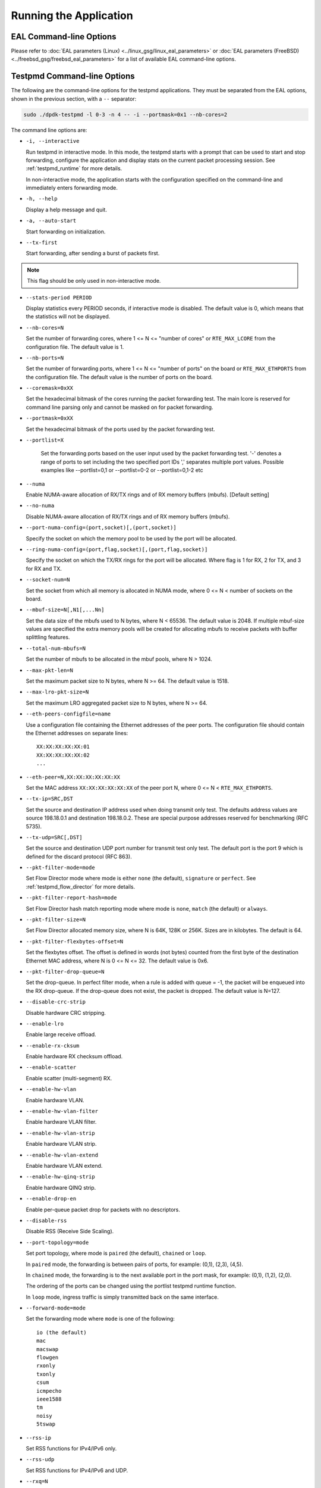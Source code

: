 ..  SPDX-License-Identifier: BSD-3-Clause
    Copyright(c) 2010-2014 Intel Corporation.

Running the Application
=======================

EAL Command-line Options
------------------------

Please refer to :doc:`EAL parameters (Linux) <../linux_gsg/linux_eal_parameters>`
or :doc:`EAL parameters (FreeBSD) <../freebsd_gsg/freebsd_eal_parameters>` for
a list of available EAL command-line options.


Testpmd Command-line Options
----------------------------

The following are the command-line options for the testpmd applications.
They must be separated from the EAL options, shown in the previous section, with a ``--`` separator:

.. code-block:: console

    sudo ./dpdk-testpmd -l 0-3 -n 4 -- -i --portmask=0x1 --nb-cores=2

The command line options are:

*   ``-i, --interactive``

    Run testpmd in interactive mode.
    In this mode, the testpmd starts with a prompt that can be used to start and stop forwarding,
    configure the application and display stats on the current packet processing session.
    See :ref:`testpmd_runtime` for more details.

    In non-interactive mode,
    the application starts with the configuration specified on the command-line and
    immediately enters forwarding mode.

*   ``-h, --help``

    Display a help message and quit.

*   ``-a, --auto-start``

    Start forwarding on initialization.

*   ``--tx-first``

    Start forwarding, after sending a burst of packets first.

.. Note::

   This flag should be only used in non-interactive mode.

*   ``--stats-period PERIOD``

    Display statistics every PERIOD seconds, if interactive mode is disabled.
    The default value is 0, which means that the statistics will not be displayed.

*   ``--nb-cores=N``

    Set the number of forwarding cores,
    where 1 <= N <= "number of cores" or ``RTE_MAX_LCORE`` from the configuration file.
    The default value is 1.

*   ``--nb-ports=N``

    Set the number of forwarding ports,
    where 1 <= N <= "number of ports" on the board or ``RTE_MAX_ETHPORTS`` from the configuration file.
    The default value is the number of ports on the board.

*   ``--coremask=0xXX``

    Set the hexadecimal bitmask of the cores running the packet forwarding test.
    The main lcore is reserved for command line parsing only and cannot be masked on for packet forwarding.

*   ``--portmask=0xXX``

    Set the hexadecimal bitmask of the ports used by the packet forwarding test.

*   ``--portlist=X``

      Set the forwarding ports based on the user input used by the packet forwarding test.
      '-' denotes a range of ports to set including the two specified port IDs
      ',' separates multiple port values.
      Possible examples like --portlist=0,1 or --portlist=0-2 or --portlist=0,1-2 etc

*   ``--numa``

    Enable NUMA-aware allocation of RX/TX rings and of RX memory buffers
    (mbufs). [Default setting]

*   ``--no-numa``

    Disable NUMA-aware allocation of RX/TX rings and of RX memory buffers (mbufs).

*   ``--port-numa-config=(port,socket)[,(port,socket)]``

    Specify the socket on which the memory pool to be used by the port will be allocated.

*   ``--ring-numa-config=(port,flag,socket)[,(port,flag,socket)]``

    Specify the socket on which the TX/RX rings for the port will be allocated.
    Where flag is 1 for RX, 2 for TX, and 3 for RX and TX.

*   ``--socket-num=N``

    Set the socket from which all memory is allocated in NUMA mode,
    where 0 <= N < number of sockets on the board.

*   ``--mbuf-size=N[,N1[,...Nn]``

    Set the data size of the mbufs used to N bytes, where N < 65536.
    The default value is 2048. If multiple mbuf-size values are specified the
    extra memory pools will be created for allocating mbufs to receive packets
    with buffer splittling features.

*   ``--total-num-mbufs=N``

    Set the number of mbufs to be allocated in the mbuf pools, where N > 1024.

*   ``--max-pkt-len=N``

    Set the maximum packet size to N bytes, where N >= 64. The default value is 1518.

*   ``--max-lro-pkt-size=N``

    Set the maximum LRO aggregated packet size to N bytes, where N >= 64.

*   ``--eth-peers-configfile=name``

    Use a configuration file containing the Ethernet addresses of the peer ports.
    The configuration file should contain the Ethernet addresses on separate lines::

       XX:XX:XX:XX:XX:01
       XX:XX:XX:XX:XX:02
       ...

*   ``--eth-peer=N,XX:XX:XX:XX:XX:XX``

    Set the MAC address ``XX:XX:XX:XX:XX:XX`` of the peer port N,
    where 0 <= N < ``RTE_MAX_ETHPORTS``.

*   ``--tx-ip=SRC,DST``

    Set the source and destination IP address used when doing transmit only test.
    The defaults address values are source 198.18.0.1 and
    destination 198.18.0.2. These are special purpose addresses
    reserved for benchmarking (RFC 5735).

*   ``--tx-udp=SRC[,DST]``

    Set the source and destination UDP port number for transmit test only test.
    The default port is the port 9 which is defined for the discard protocol
    (RFC 863).

*   ``--pkt-filter-mode=mode``

    Set Flow Director mode where mode is either ``none`` (the default), ``signature`` or ``perfect``.
    See :ref:`testpmd_flow_director` for more details.

*   ``--pkt-filter-report-hash=mode``

    Set Flow Director hash match reporting mode where mode is ``none``, ``match`` (the default) or ``always``.

*   ``--pkt-filter-size=N``

    Set Flow Director allocated memory size, where N is 64K, 128K or 256K.
    Sizes are in kilobytes. The default is 64.

*   ``--pkt-filter-flexbytes-offset=N``

    Set the flexbytes offset.
    The offset is defined in words (not bytes) counted from the first byte of the destination Ethernet MAC address,
    where N is 0 <= N <= 32.
    The default value is 0x6.

*   ``--pkt-filter-drop-queue=N``

    Set the drop-queue.
    In perfect filter mode, when a rule is added with queue = -1, the packet will be enqueued into the RX drop-queue.
    If the drop-queue does not exist, the packet is dropped. The default value is N=127.

*   ``--disable-crc-strip``

    Disable hardware CRC stripping.

*   ``--enable-lro``

    Enable large receive offload.

*   ``--enable-rx-cksum``

    Enable hardware RX checksum offload.

*   ``--enable-scatter``

    Enable scatter (multi-segment) RX.

*   ``--enable-hw-vlan``

    Enable hardware VLAN.

*   ``--enable-hw-vlan-filter``

    Enable hardware VLAN filter.

*   ``--enable-hw-vlan-strip``

    Enable hardware VLAN strip.

*   ``--enable-hw-vlan-extend``

    Enable hardware VLAN extend.

*   ``--enable-hw-qinq-strip``

    Enable hardware QINQ strip.

*   ``--enable-drop-en``

    Enable per-queue packet drop for packets with no descriptors.

*   ``--disable-rss``

    Disable RSS (Receive Side Scaling).

*   ``--port-topology=mode``

    Set port topology, where mode is ``paired`` (the default), ``chained`` or ``loop``.

    In ``paired`` mode, the forwarding is between pairs of ports, for example: (0,1), (2,3), (4,5).

    In ``chained`` mode, the forwarding is to the next available port in the port mask, for example: (0,1), (1,2), (2,0).

    The ordering of the ports can be changed using the portlist testpmd runtime function.

    In ``loop`` mode, ingress traffic is simply transmitted back on the same interface.

*   ``--forward-mode=mode``

    Set the forwarding mode where ``mode`` is one of the following::

       io (the default)
       mac
       macswap
       flowgen
       rxonly
       txonly
       csum
       icmpecho
       ieee1588
       tm
       noisy
       5tswap

*   ``--rss-ip``

    Set RSS functions for IPv4/IPv6 only.

*   ``--rss-udp``

    Set RSS functions for IPv4/IPv6 and UDP.

*   ``--rxq=N``

    Set the number of RX queues per port to N, where 1 <= N <= 65535.
    The default value is 1.

*   ``--rxd=N``

    Set the number of descriptors in the RX rings to N, where N > 0.
    The default value is 128.

*   ``--txq=N``

    Set the number of TX queues per port to N, where 1 <= N <= 65535.
    The default value is 1.

*   ``--txd=N``

    Set the number of descriptors in the TX rings to N, where N > 0.
    The default value is 512.

*   ``--hairpinq=N``

    Set the number of hairpin queues per port to N, where 1 <= N <= 65535.
    The default value is 0. The number of hairpin queues are added to the
    number of TX queues and to the number of RX queues. then the first
    RX hairpin is binded to the first TX hairpin, the second RX hairpin is
    binded to the second TX hairpin and so on. The index of the first
    RX hairpin queue is the number of RX queues as configured using --rxq.
    The index of the first TX hairpin queue is the number of TX queues
    as configured using --txq.

*   ``--burst=N``

    Set the number of packets per burst to N, where 1 <= N <= 512.
    The default value is 32.
    If set to 0, driver default is used if defined. Else, if driver
    default is not defined, default of 32 is used.

*   ``--flowgen-clones=N``

    Set the number of each packet clones to be sent in `flowgen` mode.
    Sending clones reduces host CPU load on creating packets and may help
    in testing extreme speeds or maxing out Tx packet performance.
    N should be not zero, but less than 'burst' parameter.

*   ``--mbcache=N``

    Set the cache of mbuf memory pools to N, where 0 <= N <= 512.
    The default value is 16.

*   ``--rxpt=N``

    Set the prefetch threshold register of RX rings to N, where N >= 0.
    The default value is 8.

*   ``--rxht=N``

    Set the host threshold register of RX rings to N, where N >= 0.
    The default value is 8.

*   ``--rxfreet=N``

    Set the free threshold of RX descriptors to N, where 0 <= N < value of --rxd.
    The default value is 0.

*   ``--rxwt=N``

    Set the write-back threshold register of RX rings to N, where N >= 0.
    The default value is 4.

*   ``--txpt=N``

    Set the prefetch threshold register of TX rings to N, where N >= 0.
    The default value is 36.

*   ``--txht=N``

    Set the host threshold register of TX rings to N, where N >= 0.
    The default value is 0.

*   ``--txwt=N``

    Set the write-back threshold register of TX rings to N, where N >= 0.
    The default value is 0.

*   ``--txfreet=N``

    Set the transmit free threshold of TX rings to N, where 0 <= N <= value of ``--txd``.
    The default value is 0.

*   ``--txrst=N``

    Set the transmit RS bit threshold of TX rings to N, where 0 <= N <= value of ``--txd``.
    The default value is 0.

*   ``--rx-queue-stats-mapping=(port,queue,mapping)[,(port,queue,mapping)]``

    Set the RX queues statistics counters mapping 0 <= mapping <= 15.

*   ``--tx-queue-stats-mapping=(port,queue,mapping)[,(port,queue,mapping)]``

    Set the TX queues statistics counters mapping 0 <= mapping <= 15.

*   ``--no-flush-rx``

    Don't flush the RX streams before starting forwarding. Used mainly with the PCAP PMD.

*   ``--rxoffs=X[,Y]``

    Set the offsets of packet segments on receiving if split
    feature is engaged. Affects only the queues configured
    with split offloads (currently BUFFER_SPLIT is supported only).

*   ``--rxpkts=X[,Y]``

    Set the length of segments to scatter packets on receiving if split
    feature is engaged. Affects only the queues configured
    with split offloads (currently BUFFER_SPLIT is supported only).
    Optionally the multiple memory pools can be specified with --mbuf-size
    command line parameter and the mbufs to receive will be allocated
    sequentially from these extra memory pools.

*   ``--txpkts=X[,Y]``

    Set TX segment sizes or total packet length. Valid for ``tx-only``
    and ``flowgen`` forwarding modes.

*   ``--txonly-multi-flow``

    Generate multiple flows in txonly mode.

*   ``--eth-link-speed``

    Set a forced link speed to the ethernet port::

       10 - 10Mbps (not supported)
       100 - 100Mbps (not supported)
       1000 - 1Gbps
       10000 - 10Gbps
       25000 - 25Gbps
       40000 - 40Gbps
       50000 - 50Gbps
       100000 - 100Gbps
       200000 - 200Gbps
       ...

*   ``--disable-link-check``

    Disable check on link status when starting/stopping ports.

*   ``--disable-device-start``

    Do not automatically start all ports. This allows testing
    configuration of rx and tx queues before device is started
    for the first time.

*   ``--no-lsc-interrupt``

    Disable LSC interrupts for all ports, even those supporting it.

*   ``--no-rmv-interrupt``

    Disable RMV interrupts for all ports, even those supporting it.

*   ``--bitrate-stats=N``

    Set the logical core N to perform bitrate calculation.

*   ``--print-event <unknown|intr_lsc|queue_state|intr_reset|vf_mbox|macsec|intr_rmv|dev_probed|dev_released|flow_aged|all>``

    Enable printing the occurrence of the designated event. Using all will
    enable all of them.

*   ``--mask-event <unknown|intr_lsc|queue_state|intr_reset|vf_mbox|macsec|intr_rmv|dev_probed|dev_released|flow_aged|all>``

    Disable printing the occurrence of the designated event. Using all will
    disable all of them.

*   ``--flow-isolate-all``

    Providing this parameter requests flow API isolated mode on all ports at
    initialization time. It ensures all traffic is received through the
    configured flow rules only (see flow command).

    Ports that do not support this mode are automatically discarded.

*   ``--tx-offloads=0xXXXXXXXX``

    Set the hexadecimal bitmask of TX queue offloads.
    The default value is 0.

*   ``--rx-offloads=0xXXXXXXXX``

    Set the hexadecimal bitmask of RX queue offloads.
    The default value is 0.

*   ``--hot-plug``

    Enable device event monitor mechanism for hotplug.

*   ``--vxlan-gpe-port=N``

    Set the UDP port number of tunnel VXLAN-GPE to N.
    The default value is 4790.

*   ``--geneve-parsed-port=N``

    Set the UDP port number that is used for parsing the GENEVE protocol to N.
    HW may be configured with another tunnel Geneve port.
    The default value is 6081.

*   ``--mlockall``

    Enable locking all memory.

*   ``--no-mlockall``

    Disable locking all memory.

*   ``--mp-alloc <native|anon|xmem|xmemhuge>``

    Select mempool allocation mode:

    * native: create and populate mempool using native DPDK memory
    * anon: create mempool using native DPDK memory, but populate using
      anonymous memory
    * xmem: create and populate mempool using externally and anonymously
      allocated area
    * xmemhuge: create and populate mempool using externally and anonymously
      allocated hugepage area

*   ``--noisy-tx-sw-buffer-size``

    Set the number of maximum elements  of the FIFO queue to be created
    for buffering packets. Only available with the noisy forwarding mode.
    The default value is 0.

*   ``--noisy-tx-sw-buffer-flushtime=N``

    Set the time before packets in the FIFO queue is flushed.
    Only available with the noisy forwarding mode. The default value is 0.

*   ``--noisy-lkup-memory=N``

    Set the size of the noisy neighbor simulation memory buffer in MB to N.
    Only available with the noisy forwarding mode. The default value is 0.


*   ``--noisy-lkup-num-reads=N``

    Set the number of reads to be done in noisy neighbor simulation memory buffer to N.
    Only available with the noisy forwarding mode. The default value is 0.

*   ``--noisy-lkup-num-writes=N``

    Set the number of writes to be done in noisy neighbor simulation memory buffer to N.
    Only available with the noisy forwarding mode. The default value is 0.

*   ``--noisy-lkup-num-reads-writes=N``

    Set the number of r/w accesses to be done in noisy neighbor simulation memory buffer to N.
    Only available with the noisy forwarding mode. The default value is 0.

*   ``--no-iova-contig``

    Enable to create mempool which is not IOVA contiguous. Valid only with --mp-alloc=anon.
    The default value is 0.

*   ``--rx-mq-mode``

    Set the hexadecimal bitmask of RX multi queue mode which can be enabled.
    The default value is 0x7::

       ETH_MQ_RX_RSS_FLAG | ETH_MQ_RX_DCB_FLAG | ETH_MQ_RX_VMDQ_FLAG

*   ``--record-core-cycles``

    Enable measurement of CPU cycles per packet.

*   ``--record-burst-stats``

    Enable display of RX and TX burst stats.

*   ``--hairpin-mode=0xXX``

    Set the hairpin port mode with bitmask, only valid when hairpin queues number is set.
    bit 4 - explicit Tx flow rule
    bit 1 - two hairpin ports paired
    bit 0 - two hairpin ports loop
    The default value is 0. Hairpin will use single port mode and implicit Tx flow mode.


Testpmd Support Multi Process Command-line Options
--------------------------------------------------

The following are the command-line options for the testpmd applications(support multi process).
They must be separated from the EAL options, shown in the previous section, with a ``--`` separator:

.. code-block:: console

	primary process:
    sudo ./dpdk-testpmd -a xxx --proc-type=auto -l 0-1 -- -i --rxq=4 --txq=4 --num-procs=2 --proc-id=0

	secondary process:
	sudo ./dpdk-testpmd -a xxx --proc-type=auto -l 2-3 -- -i --rxq=4 --txq=4 --num-procs=2 --proc-id=1

The command line options are:

*   ``-a, --allow``

	Add a device to the allow list. ``xxx`` means device used which should be the same in primary process
	and secondary process.

*   ``--proc-type``
	Specify a given process instance as the primary or secondary DPDK instance. ``auto`` set here is ok.

*   ``-l CORELIST``
	List of cores to run on. the corelist should be different in primary process and secondary process.

*   ``--rxq=N``

    Set the number of RX queues per port to N, where 1 <= N <= 65535.
    The default value is 1. N is the sum of queues used by primary and secondary process.

*   ``--txq=N``

    Set the number of TX queues per port to N, where 1 <= N <= 65535.
    The default value is 1. N is the sum of queues used by primary and secondary process.

*   ``--num-procs=N``

	The number of processes which will be used.

*   ``--proc-id=id``

	The id of the current process (id < num-procs). id should be different in primary process and secondary process.

Calculation rule for queue:
All queues are allocated to different processes based on proc_num and proc_id.
Calculation rule for the Testpmd to allocate queues to each process:
start(queue start id) = proc_id * nb_q / num_procs；
end(queue end id) = start + nb_q / num_procs；

For example, if supports 4 txq and rxq
the 0~1 for primary process
the 2~3 for secondary process

Most dev ops is supported in primary and secondary process. While secondary process is not permitted
to allocate or release shared memory, so some ops are not supported as follows:
``dev_start``
``dev_stop``
``rx_queue_setup``
``tx_queue_setup``
``rx_queue_release``
``tx_queue_release``

RTE_FLOW supported, it applies only on its own process on SW side, but all on HW size.
stats supported, stats will not change when one quit and start, As they share the same buffer to store the stats.
RSS supported, Primary process and secondary process has separate queues to use, RSS will work in their own queues whether primary and secondary process.
